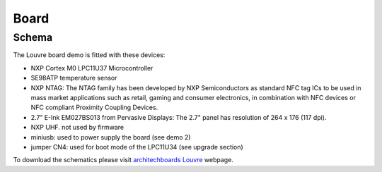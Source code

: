 Board
=====

Schema
------

The Louvre board demo is fitted with these devices:

.. image:: _images/louvre_diagram.jpg

- NXP Cortex M0 LPC11U37 Microcontroller
- SE98ATP temperature sensor
- NXP NTAG: The NTAG family has been developed by NXP Semiconductors as standard NFC tag ICs to be used in mass market applications such as retail, gaming and consumer electronics, in combination with NFC devices or NFC compliant Proximity Coupling Devices.
- 2.7” E-Ink EM027BS013 from Pervasive Displays: The 2.7" panel has resolution of 264 x 176 (117 dpi).
- NXP UHF. not used by firmware

- miniusb: used to power supply the board (see demo 2)
- jumper CN4: used for boot mode of the LPC11U34 (see upgrade section)

To download the schematics please visit `architechboards Louvre <http://architechboards.org/product/louvre-board>`_ webpage. 
